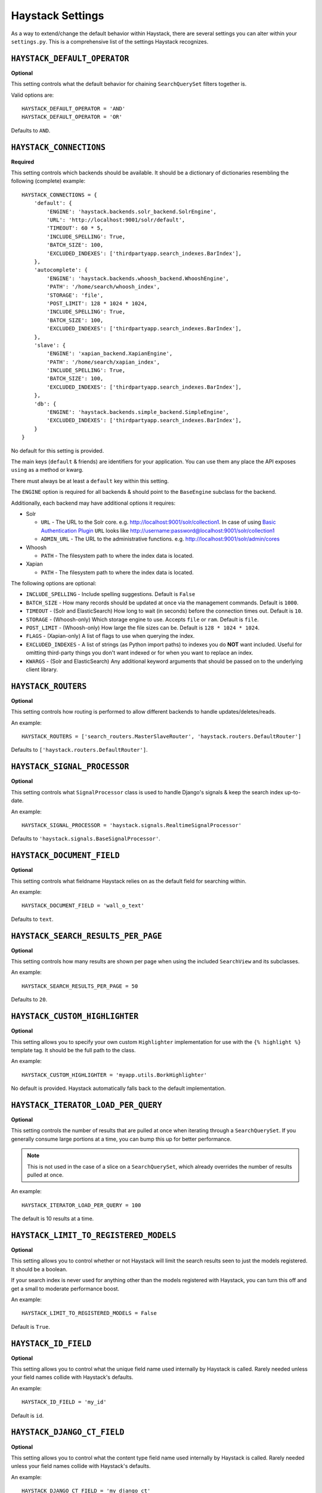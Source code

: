 .. _ref-settings:

=================
Haystack Settings
=================

As a way to extend/change the default behavior within Haystack, there are
several settings you can alter within your ``settings.py``. This is a
comprehensive list of the settings Haystack recognizes.


``HAYSTACK_DEFAULT_OPERATOR``
=============================

**Optional**

This setting controls what the default behavior for chaining ``SearchQuerySet``
filters together is.

Valid options are::

    HAYSTACK_DEFAULT_OPERATOR = 'AND'
    HAYSTACK_DEFAULT_OPERATOR = 'OR'

Defaults to ``AND``.


``HAYSTACK_CONNECTIONS``
========================

**Required**

This setting controls which backends should be available. It should be a
dictionary of dictionaries resembling the following (complete) example::

    HAYSTACK_CONNECTIONS = {
        'default': {
            'ENGINE': 'haystack.backends.solr_backend.SolrEngine',
            'URL': 'http://localhost:9001/solr/default',
            'TIMEOUT': 60 * 5,
            'INCLUDE_SPELLING': True,
            'BATCH_SIZE': 100,
            'EXCLUDED_INDEXES': ['thirdpartyapp.search_indexes.BarIndex'],
        },
        'autocomplete': {
            'ENGINE': 'haystack.backends.whoosh_backend.WhooshEngine',
            'PATH': '/home/search/whoosh_index',
            'STORAGE': 'file',
            'POST_LIMIT': 128 * 1024 * 1024,
            'INCLUDE_SPELLING': True,
            'BATCH_SIZE': 100,
            'EXCLUDED_INDEXES': ['thirdpartyapp.search_indexes.BarIndex'],
        },
        'slave': {
            'ENGINE': 'xapian_backend.XapianEngine',
            'PATH': '/home/search/xapian_index',
            'INCLUDE_SPELLING': True,
            'BATCH_SIZE': 100,
            'EXCLUDED_INDEXES': ['thirdpartyapp.search_indexes.BarIndex'],
        },
        'db': {
            'ENGINE': 'haystack.backends.simple_backend.SimpleEngine',
            'EXCLUDED_INDEXES': ['thirdpartyapp.search_indexes.BarIndex'],
        }
    }

No default for this setting is provided.

The main keys (``default`` & friends) are identifiers for your application.
You can use them any place the API exposes ``using`` as a method or kwarg.

There must always be at least a ``default`` key within this setting.

The ``ENGINE`` option is required for all backends & should point to the
``BaseEngine`` subclass for the backend.

Additionally, each backend may have additional options it requires:

* Solr

  * ``URL`` - The URL to the Solr core. e.g. http://localhost:9001/solr/collection1. In case of using `Basic Authentication Plugin`_ ``URL`` looks like http://username:password@localhost:9001/solr/collection1

    .. _Basic Authentication Plugin: https://lucene.apache.org/solr/guide/7_4/basic-authentication-plugin.html

  * ``ADMIN_URL`` - The URL to the administrative functions. e.g.
    http://localhost:9001/solr/admin/cores

* Whoosh

  * ``PATH`` - The filesystem path to where the index data is located.

* Xapian

  * ``PATH`` - The filesystem path to where the index data is located.

The following options are optional:

* ``INCLUDE_SPELLING`` - Include spelling suggestions. Default is ``False``
* ``BATCH_SIZE`` - How many records should be updated at once via the management
  commands. Default is ``1000``.
* ``TIMEOUT`` - (Solr and ElasticSearch) How long to wait (in seconds) before
  the connection times out. Default is ``10``.
* ``STORAGE`` - (Whoosh-only) Which storage engine to use. Accepts ``file`` or
  ``ram``. Default is ``file``.
* ``POST_LIMIT`` - (Whoosh-only) How large the file sizes can be. Default is
  ``128 * 1024 * 1024``.
* ``FLAGS`` - (Xapian-only) A list of flags to use when querying the index.
* ``EXCLUDED_INDEXES`` - A list of strings (as Python import paths) to indexes
  you do **NOT** want included. Useful for omitting third-party things you
  don't want indexed or for when you want to replace an index.
* ``KWARGS`` - (Solr and ElasticSearch) Any additional keyword arguments that
  should be passed on to the underlying client library.


``HAYSTACK_ROUTERS``
====================

**Optional**

This setting controls how routing is performed to allow different backends to
handle updates/deletes/reads.

An example::

    HAYSTACK_ROUTERS = ['search_routers.MasterSlaveRouter', 'haystack.routers.DefaultRouter']

Defaults to ``['haystack.routers.DefaultRouter']``.


``HAYSTACK_SIGNAL_PROCESSOR``
=============================

**Optional**

This setting controls what ``SignalProcessor`` class is used to handle Django's
signals & keep the search index up-to-date.

An example::

    HAYSTACK_SIGNAL_PROCESSOR = 'haystack.signals.RealtimeSignalProcessor'

Defaults to ``'haystack.signals.BaseSignalProcessor'``.


``HAYSTACK_DOCUMENT_FIELD``
===========================

**Optional**

This setting controls what fieldname Haystack relies on as the default field
for searching within.

An example::

    HAYSTACK_DOCUMENT_FIELD = 'wall_o_text'

Defaults to ``text``.


``HAYSTACK_SEARCH_RESULTS_PER_PAGE``
====================================

**Optional**

This setting controls how many results are shown per page when using the
included ``SearchView`` and its subclasses.

An example::

    HAYSTACK_SEARCH_RESULTS_PER_PAGE = 50

Defaults to ``20``.


``HAYSTACK_CUSTOM_HIGHLIGHTER``
===============================

**Optional**

This setting allows you to specify your own custom ``Highlighter``
implementation for use with the ``{% highlight %}`` template tag. It should be
the full path to the class.

An example::

    HAYSTACK_CUSTOM_HIGHLIGHTER = 'myapp.utils.BorkHighlighter'

No default is provided. Haystack automatically falls back to the default
implementation.


``HAYSTACK_ITERATOR_LOAD_PER_QUERY``
====================================

**Optional**

This setting controls the number of results that are pulled at once when
iterating through a ``SearchQuerySet``. If you generally consume large portions
at a time, you can bump this up for better performance.

.. note::

    This is not used in the case of a slice on a ``SearchQuerySet``, which
    already overrides the number of results pulled at once.

An example::

    HAYSTACK_ITERATOR_LOAD_PER_QUERY = 100

The default is 10 results at a time.


``HAYSTACK_LIMIT_TO_REGISTERED_MODELS``
=======================================

**Optional**

This setting allows you to control whether or not Haystack will limit the
search results seen to just the models registered. It should be a boolean.

If your search index is never used for anything other than the models
registered with Haystack, you can turn this off and get a small to moderate
performance boost.

An example::

    HAYSTACK_LIMIT_TO_REGISTERED_MODELS = False

Default is ``True``.


``HAYSTACK_ID_FIELD``
=====================

**Optional**

This setting allows you to control what the unique field name used internally
by Haystack is called. Rarely needed unless your field names collide with
Haystack's defaults.

An example::

    HAYSTACK_ID_FIELD = 'my_id'

Default is ``id``.


``HAYSTACK_DJANGO_CT_FIELD``
============================

**Optional**

This setting allows you to control what the content type field name used
internally by Haystack is called. Rarely needed unless your field names
collide with Haystack's defaults.

An example::

    HAYSTACK_DJANGO_CT_FIELD = 'my_django_ct'

Default is ``django_ct``.


``HAYSTACK_DJANGO_ID_FIELD``
============================

**Optional**

This setting allows you to control what the primary key field name used
internally by Haystack is called. Rarely needed unless your field names
collide with Haystack's defaults.

An example::

    HAYSTACK_DJANGO_ID_FIELD = 'my_django_id'

Default is ``django_id``.


``HAYSTACK_IDENTIFIER_METHOD``
==============================

**Optional**

This setting allows you to provide a custom method for
``haystack.utils.get_identifier``. Useful when the default identifier
pattern of <app.label>.<object_name>.<pk> isn't suited to your
needs.

An example::

    HAYSTACK_IDENTIFIER_METHOD = 'my_app.module.get_identifier'

Default is ``haystack.utils.default_get_identifier``.


``HAYSTACK_FUZZY_MIN_SIM``
==========================

**Optional**

This setting allows you to change the required similarity when using ``fuzzy``
filter.

Default is ``0.5``


``HAYSTACK_FUZZY_MAX_EXPANSIONS``
=================================

**Optional**

This setting allows you to change the number of terms fuzzy queries will
expand to when using ``fuzzy`` filter.

Default is ``50``
